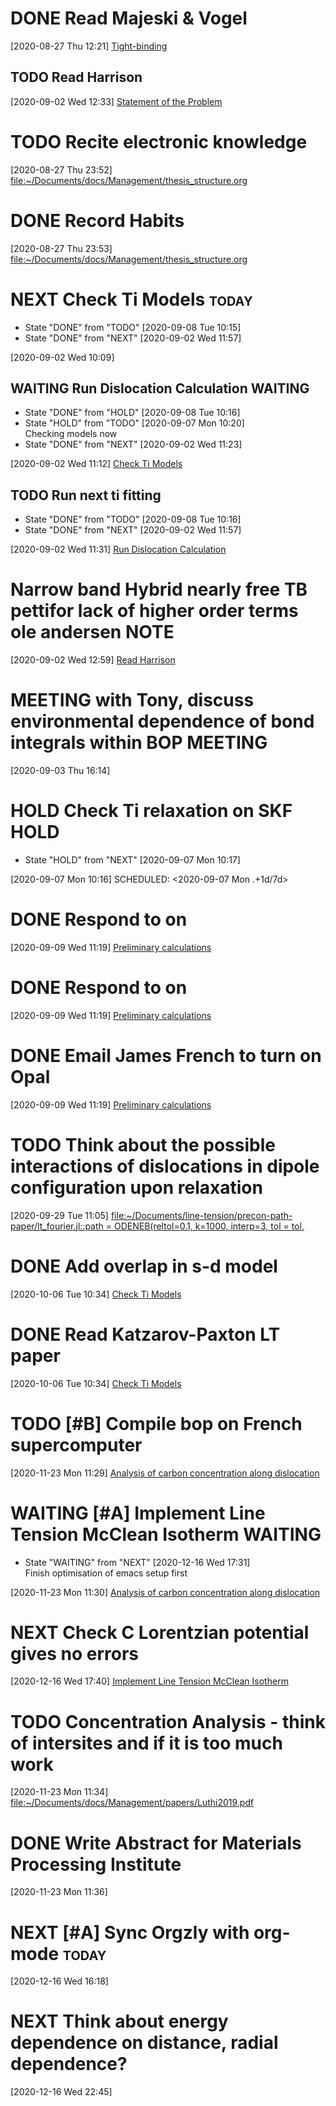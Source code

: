 * DONE Read Majeski & Vogel 
  :LOGBOOK:
  CLOCK: [2020-08-27 Thu 12:21]--[2020-08-27 Thu 12:21] =>  0:00
  :END:
[2020-08-27 Thu 12:21]
[[file:~/Documents/docs/Management/thesis_structure.org::*Tight-binding][Tight-binding]]
** TODO Read Harrison
   :LOGBOOK:
   CLOCK: [2020-09-02 Wed 12:33]--[2020-09-02 Wed 12:33] =>  0:00
   :END:
 [2020-09-02 Wed 12:33]
 [[file:~/Documents/docs/Management/thesis_structure.org::*Statement of the Problem][Statement of the Problem]]
* TODO Recite electronic knowledge
  :LOGBOOK:
  CLOCK: [2020-08-27 Thu 23:52]--[2020-08-27 Thu 23:52] =>  0:00
  :END:
[2020-08-27 Thu 23:52]
[[file:~/Documents/docs/Management/thesis_structure.org]]
* DONE Record Habits 
  :LOGBOOK:
  CLOCK: [2020-08-27 Thu 23:53]--[2020-08-27 Thu 23:53] =>  0:00
  :END:
[2020-08-27 Thu 23:53]
[[file:~/Documents/docs/Management/thesis_structure.org]]
* NEXT Check Ti Models                                                :today:
  :PROPERTIES:
  :LAST_REPEAT: [2020-09-08 Tue 10:15]
  :END:
  - State "DONE"       from "TODO"       [2020-09-08 Tue 10:15]
  - State "DONE"       from "NEXT"       [2020-09-02 Wed 11:57]
  :LOGBOOK:
  CLOCK: [2020-09-07 Mon 10:21]--[2020-09-08 Tue 10:15] => 23:54
  CLOCK: [2020-09-02 Wed 10:46]--[2020-09-02 Wed 11:57] =>  1:11
  CLOCK: [2020-09-02 Wed 10:45]--[2020-09-02 Wed 10:46] =>  0:01
  CLOCK: [2020-09-02 Wed 10:25]--[2020-09-02 Wed 10:45] =>  0:20
  :END:
[2020-09-02 Wed 10:09]

:PROPERTIES:
:STYLE: habit
:REPEAT_TO_STATE: NEXT
:END:
** WAITING Run Dislocation Calculation                              :WAITING:
   :PROPERTIES:
   :LAST_REPEAT: [2020-09-08 Tue 10:16]
   :END:
   - State "DONE"       from "HOLD"       [2020-09-08 Tue 10:16]
   - State "HOLD"       from "TODO"       [2020-09-07 Mon 10:20] \\
     Checking models now
   - State "DONE"       from "NEXT"       [2020-09-02 Wed 11:23]
 [2020-09-02 Wed 11:12]
 [[file:~/Documents/docs/Management/org/refile.org::*Check Ti Models][Check Ti Models]]
 :PROPERTIES:
 :STYLE: habit
 :REPEAT_TO_STATE: NEXT
 :END:
** TODO Run next ti fitting
   :PROPERTIES:
   :LAST_REPEAT: [2020-09-08 Tue 10:16]
   :END:
   - State "DONE"       from "TODO"       [2020-09-08 Tue 10:16]
   - State "DONE"       from "NEXT"       [2020-09-02 Wed 11:57]
 [2020-09-02 Wed 11:31]
 [[file:~/Documents/docs/Management/org/refile.org::*Run Dislocation Calculation][Run Dislocation Calculation]]
 :PROPERTIES:
 :STYLE: habit
 :REPEAT_TO_STATE: NEXT
 :END:
*  Narrow band Hybrid nearly free TB pettifor lack of higher order terms ole andersen :NOTE:
  :LOGBOOK:
  CLOCK: [2020-09-02 Wed 12:59]--[2020-09-02 Wed 12:59] =>  0:00
  :END:
[2020-09-02 Wed 12:59]
[[file:~/Documents/docs/Management/org/refile.org::*Read Harrison][Read Harrison]]
* MEETING with Tony, discuss environmental dependence of bond integrals within BOP :MEETING:
  :LOGBOOK:
  CLOCK: [2020-09-03 Thu 16:14]--[2020-09-03 Thu 16:14] =>  0:00
  :END:
[2020-09-03 Thu 16:14]
* HOLD Check Ti relaxation on SKF                                      :HOLD:
  - State "HOLD"       from "NEXT"       [2020-09-07 Mon 10:17]
[2020-09-07 Mon 10:16]
SCHEDULED: <2020-09-07 Mon .+1d/7d>
:PROPERTIES:
:STYLE: habit
:REPEAT_TO_STATE: NEXT
:END:
* DONE Respond to  on 
SCHEDULED: <2020-09-09 Wed>
:LOGBOOK:
CLOCK: [2020-09-09 Wed 11:19]--[2020-09-09 Wed 11:19] =>  0:00
:END:
[2020-09-09 Wed 11:19]
[[file:~/Documents/docs/Management/fe_skf_paper/sebastian/atomistic_dislocation_carbon_migration_TZ.org::*Preliminary calculations][Preliminary calculations]]
* DONE Respond to  on 
SCHEDULED: <2020-09-09 Wed>
:LOGBOOK:
CLOCK: [2020-09-09 Wed 11:19]--[2020-09-09 Wed 11:19] =>  0:00
:END:
[2020-09-09 Wed 11:19]
[[file:~/Documents/docs/Management/fe_skf_paper/sebastian/atomistic_dislocation_carbon_migration_TZ.org::*Preliminary calculations][Preliminary calculations]]
* DONE Email James French to turn on Opal
  :LOGBOOK:
  CLOCK: [2020-09-09 Wed 11:19]--[2020-09-09 Wed 11:20] =>  0:01
  :END:
[2020-09-09 Wed 11:19]
[[file:~/Documents/docs/Management/fe_skf_paper/sebastian/atomistic_dislocation_carbon_migration_TZ.org::*Preliminary calculations][Preliminary calculations]]
* TODO Think about the possible interactions of dislocations in dipole configuration upon relaxation
  :LOGBOOK:
  CLOCK: [2020-09-29 Tue 11:05]--[2020-09-29 Tue 11:06] =>  0:01
  :END:
[2020-09-29 Tue 11:05]
[[file:~/Documents/line-tension/precon-path-paper/lt_fourier.jl::path = ODENEB(reltol=0.1, k=1000, interp=3, tol = tol,]]
* DONE Add overlap in s-d model 
  DEADLINE: <2020-10-07 Wed>
  :LOGBOOK:
  CLOCK: [2020-10-06 Tue 10:34]--[2020-10-06 Tue 10:34] =>  0:00
  :END:
[2020-10-06 Tue 10:34]
[[file:~/Documents/docs/Management/org/refile.org::*Check Ti Models][Check Ti Models]]
* DONE Read Katzarov-Paxton LT paper
  DEADLINE: <2020-11-27 Fri>
  :LOGBOOK:
  CLOCK: [2020-10-06 Tue 10:34]--[2020-10-06 Tue 10:34] =>  0:00
  :END:
[2020-10-06 Tue 10:34]
[[file:~/Documents/docs/Management/org/refile.org::*Check Ti Models][Check Ti Models]]
* TODO [#B] Compile bop on French supercomputer
  DEADLINE: <2020-12-23 Wed 16:00> SCHEDULED: <2020-11-27 Fri>
  :LOGBOOK:
  CLOCK: [2020-11-23 Mon 11:29]--[2020-11-23 Mon 11:30] =>  0:01
  :END:
[2020-11-23 Mon 11:29]
[[file:~/Documents/docs/Management/fe_skf_paper/sebastian/atomistic_dislocation_carbon_migration_TZ.org::*Analysis of carbon concentration along dislocation][Analysis of carbon concentration along dislocation]]
* WAITING [#A] Implement Line Tension McClean Isotherm              :WAITING:
  SCHEDULED: <2020-12-16 Wed 18:20> DEADLINE: <2020-12-24 Thu>
  - State "WAITING"    from "NEXT"       [2020-12-16 Wed 17:31] \\
    Finish optimisation of emacs setup first
  :LOGBOOK:
  CLOCK: [2020-11-23 Mon 11:30]--[2020-11-23 Mon 11:31] =>  0:01
  :END:
[2020-11-23 Mon 11:30]
[[file:~/Documents/docs/Management/fe_skf_paper/sebastian/atomistic_dislocation_carbon_migration_TZ.org::*Analysis of carbon concentration along dislocation][Analysis of carbon concentration along dislocation]]
* NEXT Check C Lorentzian potential gives no errors
  SCHEDULED: <2020-12-17 Thu 11:00>
  :LOGBOOK:
  CLOCK: [2020-12-16 Wed 17:40]--[2020-12-16 Wed 17:41] =>  0:01
  :END:
[2020-12-16 Wed 17:40]
[[file:~/Documents/docs/Management/org/TODOs.org::*Implement Line Tension McClean Isotherm][Implement Line Tension McClean Isotherm]]
* TODO Concentration Analysis - think of intersites and if it is too much work 
  :LOGBOOK:
  CLOCK: [2020-11-23 Mon 11:34]--[2020-11-23 Mon 11:34] =>  0:00
  :END:
[2020-11-23 Mon 11:34]
[[file:~/Documents/docs/Management/papers/Luthi2019.pdf]]
* DONE Write Abstract for Materials Processing Institute
  SCHEDULED: <2020-11-30 Mon> DEADLINE: <2020-12-14 Mon>
  :LOGBOOK:
  CLOCK: [2020-11-23 Mon 11:36]--[2020-11-23 Mon 11:37] =>  0:01
  :END:
[2020-11-23 Mon 11:36]
* NEXT [#A] Sync Orgzly with org-mode                                 :today:
  SCHEDULED: <2020-12-17 Thu 14:00>
  :LOGBOOK:
  CLOCK: [2020-12-16 Wed 16:18]--[2020-12-16 Wed 16:19] =>  0:01
  :END:
[2020-12-16 Wed 16:18]
* NEXT Think about energy dependence on distance, radial dependence?
  SCHEDULED: <2020-12-17 Thu 11:00>
  :LOGBOOK:
  CLOCK: [2020-12-16 Wed 22:45]--[2020-12-16 Wed 22:49] =>  0:04
  :END:
[2020-12-16 Wed 22:45]

